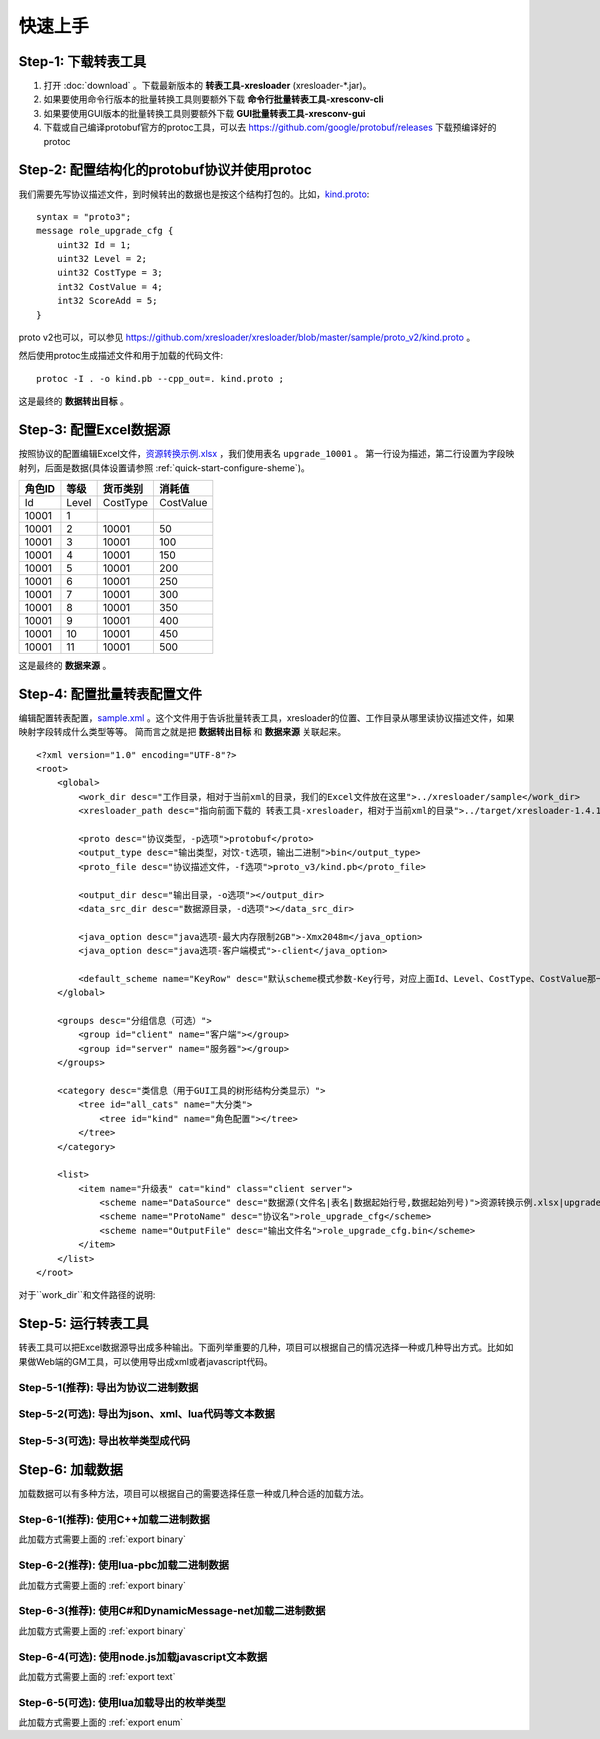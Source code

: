 快速上手
===============

.. _kind.proto: https://github.com/xresloader/xresloader/blob/master/sample/proto_v3/kind.proto
.. _资源转换示例.xlsx: https://github.com/xresloader/xresloader/blob/master/sample/%E8%B5%84%E6%BA%90%E8%BD%AC%E6%8D%A2%E7%A4%BA%E4%BE%8B.xlsx
.. _sample.xml: https://github.com/xresloader/xresconv-conf/blob/master/sample.xml

Step-1: 下载转表工具
-----------------------------------------------

#. 打开 :doc:`download` 。下载最新版本的 **转表工具-xresloader** (xresloader-\*.jar)。
#. 如果要使用命令行版本的批量转换工具则要额外下载 **命令行批量转表工具-xresconv-cli**
#. 如果要使用GUI版本的批量转换工具则要额外下载 **GUI批量转表工具-xresconv-gui**
#. 下载或自己编译protobuf官方的protoc工具，可以去 https://github.com/google/protobuf/releases 下载预编译好的protoc


Step-2: 配置结构化的protobuf协议并使用protoc
-----------------------------------------------
我们需要先写协议描述文件，到时候转出的数据也是按这个结构打包的。比如，`kind.proto`_: ::

    syntax = "proto3";
    message role_upgrade_cfg {
        uint32 Id = 1;
        uint32 Level = 2;
        uint32 CostType = 3;
        int32 CostValue = 4;
        int32 ScoreAdd = 5;
    }

proto v2也可以，可以参见 https://github.com/xresloader/xresloader/blob/master/sample/proto_v2/kind.proto 。

然后使用protoc生成描述文件和用于加载的代码文件: ::

    protoc -I . -o kind.pb --cpp_out=. kind.proto ;

这是最终的 **数据转出目标** 。

Step-3: 配置Excel数据源
-----------------------------------------------

按照协议的配置编辑Excel文件，`资源转换示例.xlsx`_ ，我们使用表名 ``upgrade_10001`` 。
第一行设为描述，第二行设置为字段映射列，后面是数据(具体设置请参照 :ref:`quick-start-configure-sheme`)。

+-----------+---------+-------------+--------------+
|  角色ID   |   等级  |   货币类别  |   消耗值     |
+===========+=========+=============+==============+
|   Id      | Level   | CostType    | CostValue    |
+-----------+---------+-------------+--------------+
|   10001   | 1       |             |              |
+-----------+---------+-------------+--------------+
|   10001   | 2       | 10001       | 50           |
+-----------+---------+-------------+--------------+
|   10001   | 3       | 10001       | 100          |
+-----------+---------+-------------+--------------+
|   10001   | 4       | 10001       | 150          |
+-----------+---------+-------------+--------------+
|   10001   | 5       | 10001       | 200          |
+-----------+---------+-------------+--------------+
|   10001   | 6       | 10001       | 250          |
+-----------+---------+-------------+--------------+
|   10001   | 7       | 10001       | 300          |
+-----------+---------+-------------+--------------+
|   10001   | 8       | 10001       | 350          |
+-----------+---------+-------------+--------------+
|   10001   | 9       | 10001       | 400          |
+-----------+---------+-------------+--------------+
|   10001   | 10      | 10001       | 450          |
+-----------+---------+-------------+--------------+
|   10001   | 11      | 10001       | 500          |
+-----------+---------+-------------+--------------+

这是最终的 **数据来源** 。

.. _quick-start-configure-sheme:

Step-4: 配置批量转表配置文件
-----------------------------------------------

编辑配置转表配置，`sample.xml`_ 。这个文件用于告诉批量转表工具，xresloader的位置、工作目录从哪里读协议描述文件，如果映射字段转成什么类型等等。
简而言之就是把 **数据转出目标** 和 **数据来源** 关联起来。

::

    <?xml version="1.0" encoding="UTF-8"?>
    <root>
        <global>
            <work_dir desc="工作目录，相对于当前xml的目录，我们的Excel文件放在这里">../xresloader/sample</work_dir>
            <xresloader_path desc="指向前面下载的 转表工具-xresloader，相对于当前xml的目录">../target/xresloader-1.4.1.jar</xresloader_path>

            <proto desc="协议类型，-p选项">protobuf</proto>
            <output_type desc="输出类型，对饮-t选项，输出二进制">bin</output_type>
            <proto_file desc="协议描述文件，-f选项">proto_v3/kind.pb</proto_file>

            <output_dir desc="输出目录，-o选项"></output_dir>
            <data_src_dir desc="数据源目录，-d选项"></data_src_dir>

            <java_option desc="java选项-最大内存限制2GB">-Xmx2048m</java_option>
            <java_option desc="java选项-客户端模式">-client</java_option>

            <default_scheme name="KeyRow" desc="默认scheme模式参数-Key行号，对应上面Id、Level、CostType、CostValue那一行">2</default_scheme>
        </global>
        
        <groups desc="分组信息（可选）">
            <group id="client" name="客户端"></group>
            <group id="server" name="服务器"></group>
        </groups>

        <category desc="类信息（用于GUI工具的树形结构分类显示）">
            <tree id="all_cats" name="大分类">
                <tree id="kind" name="角色配置"></tree>
            </tree>
        </category>

        <list>
            <item name="升级表" cat="kind" class="client server">
                <scheme name="DataSource" desc="数据源(文件名|表名|数据起始行号,数据起始列号)">资源转换示例.xlsx|upgrade_10001|3,1</scheme>
                <scheme name="ProtoName" desc="协议名">role_upgrade_cfg</scheme>
                <scheme name="OutputFile" desc="输出文件名">role_upgrade_cfg.bin</scheme>
            </item>
        </list>
    </root>

对于``work_dir``和文件路径的说明: 

Step-5: 运行转表工具
-----------------------------------------------

转表工具可以把Excel数据源导出成多种输出。下面列举重要的几种，项目可以根据自己的情况选择一种或几种导出方式。比如如果做Web端的GM工具，可以使用导出成xml或者javascript代码。

.. _export binary:

Step-5-1(推荐): 导出为协议二进制数据
^^^^^^^^^^^^^^^^^^^^^^^^^^^^^^^^^^^^^^^^^^^^^^^^^^^^^^^^^^^^^^

.. _export text:

Step-5-2(可选): 导出为json、xml、lua代码等文本数据
^^^^^^^^^^^^^^^^^^^^^^^^^^^^^^^^^^^^^^^^^^^^^^^^^^^^^^^^^^^^^^

.. _export enum:

Step-5-3(可选): 导出枚举类型成代码
^^^^^^^^^^^^^^^^^^^^^^^^^^^^^^^^^^^^^^^^^^^^^^^^^^^^^^^^^^^^^^

Step-6: 加载数据
-----------------------------------------------

加载数据可以有多种方法，项目可以根据自己的需要选择任意一种或几种合适的加载方法。

Step-6-1(推荐): 使用C++加载二进制数据
^^^^^^^^^^^^^^^^^^^^^^^^^^^^^^^^^^^^^^^^^^^^^^^^^^^^^^^^^^^^^^

此加载方式需要上面的 :ref:`export binary`

Step-6-2(推荐): 使用lua-pbc加载二进制数据
^^^^^^^^^^^^^^^^^^^^^^^^^^^^^^^^^^^^^^^^^^^^^^^^^^^^^^^^^^^^^^

此加载方式需要上面的 :ref:`export binary`

Step-6-3(推荐): 使用C#和DynamicMessage-net加载二进制数据
^^^^^^^^^^^^^^^^^^^^^^^^^^^^^^^^^^^^^^^^^^^^^^^^^^^^^^^^^^^^^^

此加载方式需要上面的 :ref:`export binary`

Step-6-4(可选): 使用node.js加载javascript文本数据
^^^^^^^^^^^^^^^^^^^^^^^^^^^^^^^^^^^^^^^^^^^^^^^^^^^^^^^^^^^^^^

此加载方式需要上面的 :ref:`export text`

Step-6-5(可选): 使用lua加载导出的枚举类型
^^^^^^^^^^^^^^^^^^^^^^^^^^^^^^^^^^^^^^^^^^^^^^^^^^^^^^^^^^^^^^

此加载方式需要上面的 :ref:`export enum`